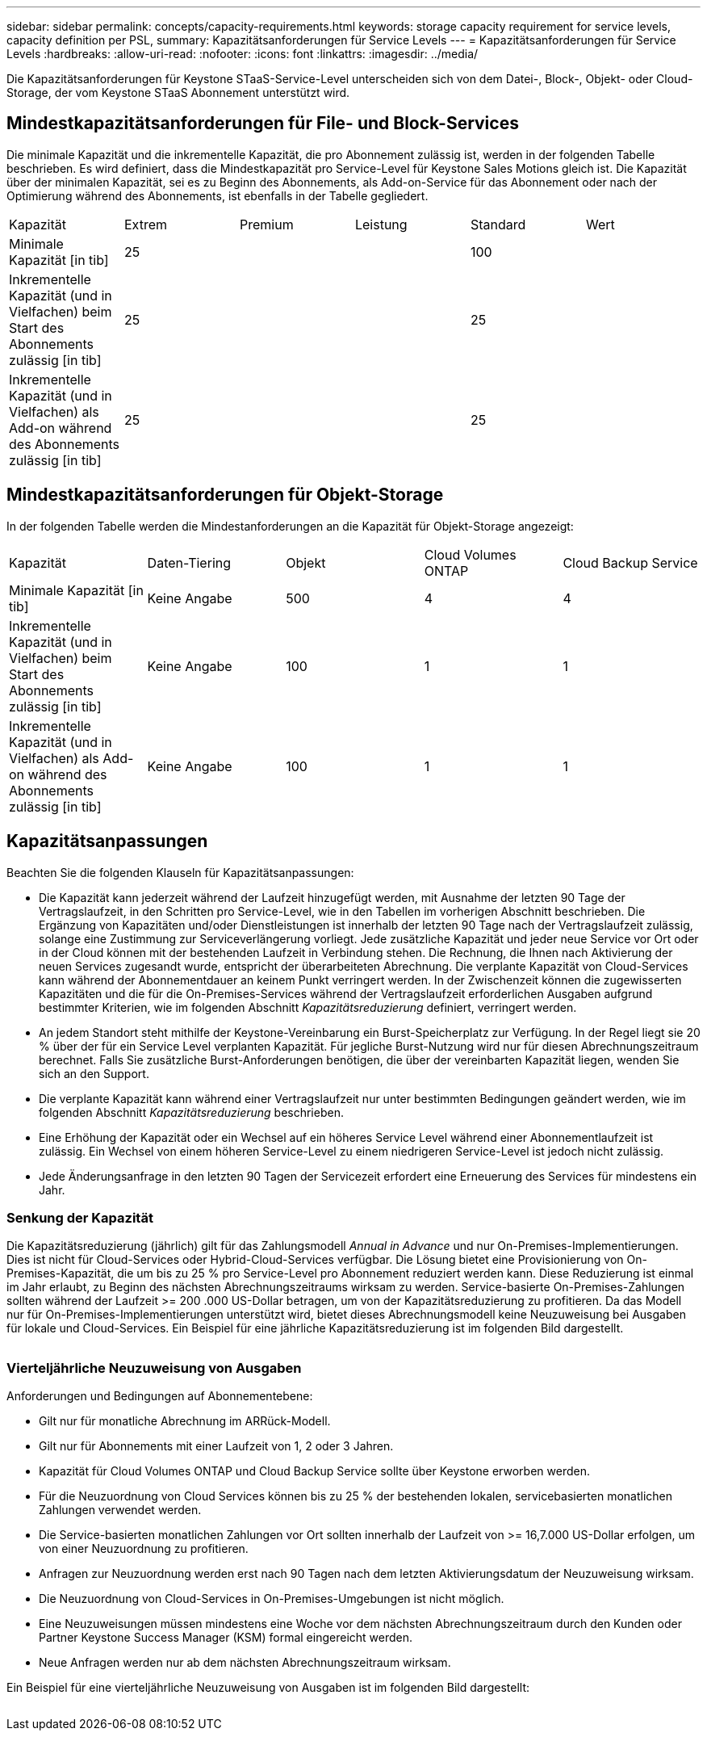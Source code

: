 ---
sidebar: sidebar 
permalink: concepts/capacity-requirements.html 
keywords: storage capacity requirement for service levels, capacity definition per PSL, 
summary: Kapazitätsanforderungen für Service Levels 
---
= Kapazitätsanforderungen für Service Levels
:hardbreaks:
:allow-uri-read: 
:nofooter: 
:icons: font
:linkattrs: 
:imagesdir: ../media/


[role="lead"]
Die Kapazitätsanforderungen für Keystone STaaS-Service-Level unterscheiden sich von dem Datei-, Block-, Objekt- oder Cloud-Storage, der vom Keystone STaaS Abonnement unterstützt wird.



== Mindestkapazitätsanforderungen für File- und Block-Services

Die minimale Kapazität und die inkrementelle Kapazität, die pro Abonnement zulässig ist, werden in der folgenden Tabelle beschrieben. Es wird definiert, dass die Mindestkapazität pro Service-Level für Keystone Sales Motions gleich ist. Die Kapazität über der minimalen Kapazität, sei es zu Beginn des Abonnements, als Add-on-Service für das Abonnement oder nach der Optimierung während des Abonnements, ist ebenfalls in der Tabelle gegliedert.

|===


| Kapazität | Extrem | Premium | Leistung | Standard | Wert 


 a| 
Minimale Kapazität [in tib]
3+| 25 2+| 100 


 a| 
Inkrementelle Kapazität (und in Vielfachen) beim Start des Abonnements zulässig [in tib]
3+| 25 2+| 25 


 a| 
Inkrementelle Kapazität (und in Vielfachen) als Add-on während des Abonnements zulässig [in tib]
3+| 25 2+| 25 
|===


== Mindestkapazitätsanforderungen für Objekt-Storage

In der folgenden Tabelle werden die Mindestanforderungen an die Kapazität für Objekt-Storage angezeigt:

|===


| Kapazität | Daten-Tiering | Objekt | Cloud Volumes ONTAP | Cloud Backup Service 


 a| 
Minimale Kapazität [in tib]
 a| 
Keine Angabe
 a| 
500
 a| 
4
 a| 
4



 a| 
Inkrementelle Kapazität (und in Vielfachen) beim Start des Abonnements zulässig [in tib]
 a| 
Keine Angabe
 a| 
100
 a| 
1
 a| 
1



 a| 
Inkrementelle Kapazität (und in Vielfachen) als Add-on während des Abonnements zulässig [in tib]
 a| 
Keine Angabe
 a| 
100
 a| 
1
 a| 
1

|===


== Kapazitätsanpassungen

Beachten Sie die folgenden Klauseln für Kapazitätsanpassungen:

* Die Kapazität kann jederzeit während der Laufzeit hinzugefügt werden, mit Ausnahme der letzten 90 Tage der Vertragslaufzeit, in den Schritten pro Service-Level, wie in den Tabellen im vorherigen Abschnitt beschrieben. Die Ergänzung von Kapazitäten und/oder Dienstleistungen ist innerhalb der letzten 90 Tage nach der Vertragslaufzeit zulässig, solange eine Zustimmung zur Serviceverlängerung vorliegt. Jede zusätzliche Kapazität und jeder neue Service vor Ort oder in der Cloud können mit der bestehenden Laufzeit in Verbindung stehen. Die Rechnung, die Ihnen nach Aktivierung der neuen Services zugesandt wurde, entspricht der überarbeiteten Abrechnung. Die verplante Kapazität von Cloud-Services kann während der Abonnementdauer an keinem Punkt verringert werden. In der Zwischenzeit können die zugewisserten Kapazitäten und die für die On-Premises-Services während der Vertragslaufzeit erforderlichen Ausgaben aufgrund bestimmter Kriterien, wie im folgenden Abschnitt _Kapazitätsreduzierung_ definiert, verringert werden.
* An jedem Standort steht mithilfe der Keystone-Vereinbarung ein Burst-Speicherplatz zur Verfügung. In der Regel liegt sie 20 % über der für ein Service Level verplanten Kapazität. Für jegliche Burst-Nutzung wird nur für diesen Abrechnungszeitraum berechnet. Falls Sie zusätzliche Burst-Anforderungen benötigen, die über der vereinbarten Kapazität liegen, wenden Sie sich an den Support.
* Die verplante Kapazität kann während einer Vertragslaufzeit nur unter bestimmten Bedingungen geändert werden, wie im folgenden Abschnitt _Kapazitätsreduzierung_ beschrieben.
* Eine Erhöhung der Kapazität oder ein Wechsel auf ein höheres Service Level während einer Abonnementlaufzeit ist zulässig. Ein Wechsel von einem höheren Service-Level zu einem niedrigeren Service-Level ist jedoch nicht zulässig.
* Jede Änderungsanfrage in den letzten 90 Tagen der Servicezeit erfordert eine Erneuerung des Services für mindestens ein Jahr.




=== Senkung der Kapazität

Die Kapazitätsreduzierung (jährlich) gilt für das Zahlungsmodell _Annual in Advance_ und nur On-Premises-Implementierungen. Dies ist nicht für Cloud-Services oder Hybrid-Cloud-Services verfügbar. Die Lösung bietet eine Provisionierung von On-Premises-Kapazität, die um bis zu 25 % pro Service-Level pro Abonnement reduziert werden kann. Diese Reduzierung ist einmal im Jahr erlaubt, zu Beginn des nächsten Abrechnungszeitraums wirksam zu werden. Service-basierte On-Premises-Zahlungen sollten während der Laufzeit >= 200 .000 US-Dollar betragen, um von der Kapazitätsreduzierung zu profitieren. Da das Modell nur für On-Premises-Implementierungen unterstützt wird, bietet dieses Abrechnungsmodell keine Neuzuweisung bei Ausgaben für lokale und Cloud-Services. Ein Beispiel für eine jährliche Kapazitätsreduzierung ist im folgenden Bild dargestellt.

image:capacity-reduction.png[""]



=== Vierteljährliche Neuzuweisung von Ausgaben

Anforderungen und Bedingungen auf Abonnementebene:

* Gilt nur für monatliche Abrechnung im ARRück-Modell.
* Gilt nur für Abonnements mit einer Laufzeit von 1, 2 oder 3 Jahren.
* Kapazität für Cloud Volumes ONTAP und Cloud Backup Service sollte über Keystone erworben werden.
* Für die Neuzuordnung von Cloud Services können bis zu 25 % der bestehenden lokalen, servicebasierten monatlichen Zahlungen verwendet werden.
* Die Service-basierten monatlichen Zahlungen vor Ort sollten innerhalb der Laufzeit von >= 16,7.000 US-Dollar erfolgen, um von einer Neuzuordnung zu profitieren.
* Anfragen zur Neuzuordnung werden erst nach 90 Tagen nach dem letzten Aktivierungsdatum der Neuzuweisung wirksam.
* Die Neuzuordnung von Cloud-Services in On-Premises-Umgebungen ist nicht möglich.
* Eine Neuzuweisungen müssen mindestens eine Woche vor dem nächsten Abrechnungszeitraum durch den Kunden oder Partner Keystone Success Manager (KSM) formal eingereicht werden.
* Neue Anfragen werden nur ab dem nächsten Abrechnungszeitraum wirksam.


Ein Beispiel für eine vierteljährliche Neuzuweisung von Ausgaben ist im folgenden Bild dargestellt:

image:spend-alloc.png[""]
